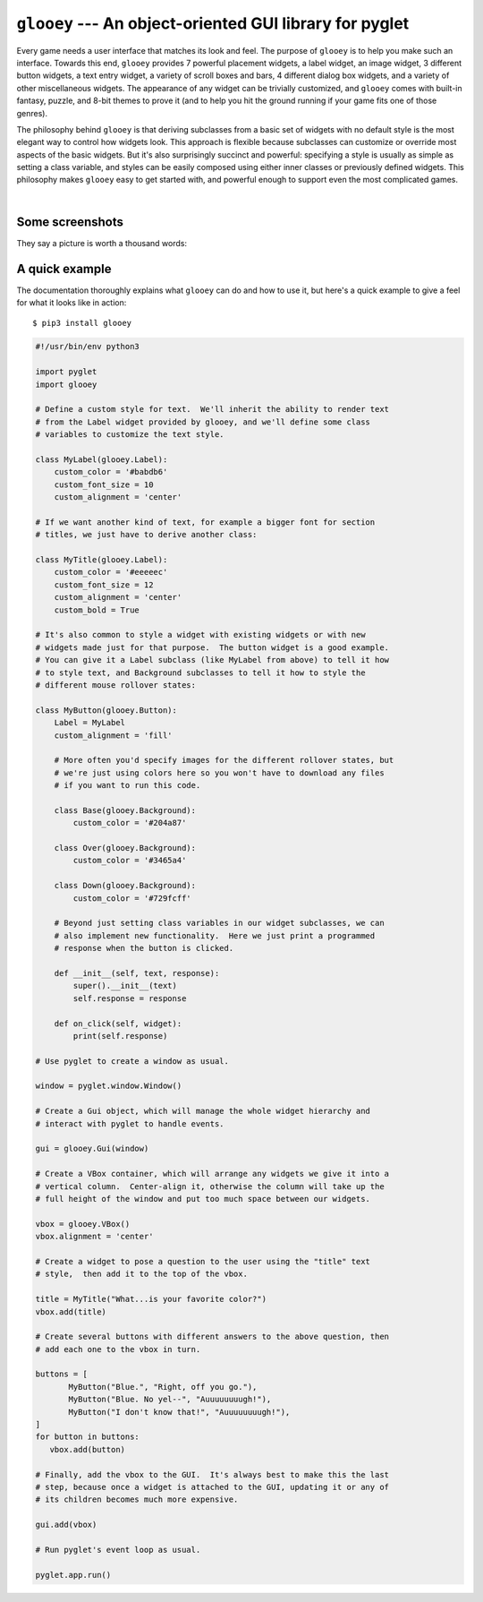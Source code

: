 ********************************************************
``glooey`` --- An object-oriented GUI library for pyglet
********************************************************

Every game needs a user interface that matches its look and feel.  The purpose 
of ``glooey`` is to help you make such an interface.  Towards this end, 
``glooey`` provides 7 powerful placement widgets, a label widget, an image 
widget, 3 different button widgets, a text entry widget, a variety of scroll 
boxes and bars, 4 different dialog box widgets, and a variety of other 
miscellaneous widgets.  The appearance of any widget can be trivially 
customized, and ``glooey`` comes with built-in fantasy, puzzle, and 8-bit 
themes to prove it (and to help you hit the ground running if your game fits 
one of those genres).  

The philosophy behind ``glooey`` is that deriving subclasses from a basic set 
of widgets with no default style is the most elegant way to control how widgets 
look.  This approach is flexible because subclasses can customize or override 
most aspects of the basic widgets.  But it's also surprisingly succinct and 
powerful: specifying a style is usually as simple as setting a class variable, 
and styles can be easily composed using either inner classes or previously 
defined widgets.  This philosophy makes ``glooey`` easy to get started with, 
and powerful enough to support even the most complicated games.  

.. image:: https://img.shields.io/pypi/v/glooey.svg
   :target: https://pypi.python.org/pypi/glooey
.. image:: https://img.shields.io/pypi/pyversions/glooey.svg
   :target: https://pypi.python.org/pypi/glooey
.. image:: https://img.shields.io/travis/kxgames/glooey.svg
   :target: https://travis-ci.org/kxgames/glooey
.. image:: https://readthedocs.org/projects/glooey/badge/?version=latest
   :target: http://glooey.readthedocs.io/en/latest/
|
Some screenshots
================
They say a picture is worth a thousand words:

A quick example
===============
The documentation thoroughly explains what ``glooey`` can do and how to use it, 
but here's a quick example to give a feel for what it looks like in action::

   $ pip3 install glooey

.. code:: python

   #!/usr/bin/env python3

   import pyglet
   import glooey

   # Define a custom style for text.  We'll inherit the ability to render text 
   # from the Label widget provided by glooey, and we'll define some class 
   # variables to customize the text style.

   class MyLabel(glooey.Label):
       custom_color = '#babdb6'
       custom_font_size = 10
       custom_alignment = 'center'

   # If we want another kind of text, for example a bigger font for section 
   # titles, we just have to derive another class:

   class MyTitle(glooey.Label):
       custom_color = '#eeeeec'
       custom_font_size = 12
       custom_alignment = 'center'
       custom_bold = True

   # It's also common to style a widget with existing widgets or with new 
   # widgets made just for that purpose.  The button widget is a good example.  
   # You can give it a Label subclass (like MyLabel from above) to tell it how 
   # to style text, and Background subclasses to tell it how to style the 
   # different mouse rollover states:

   class MyButton(glooey.Button):
       Label = MyLabel
       custom_alignment = 'fill'

       # More often you'd specify images for the different rollover states, but 
       # we're just using colors here so you won't have to download any files 
       # if you want to run this code.

       class Base(glooey.Background):
           custom_color = '#204a87'

       class Over(glooey.Background):
           custom_color = '#3465a4'

       class Down(glooey.Background):
           custom_color = '#729fcff'

       # Beyond just setting class variables in our widget subclasses, we can 
       # also implement new functionality.  Here we just print a programmed 
       # response when the button is clicked.

       def __init__(self, text, response):
           super().__init__(text)
           self.response = response

       def on_click(self, widget):
           print(self.response)

   # Use pyglet to create a window as usual.

   window = pyglet.window.Window()

   # Create a Gui object, which will manage the whole widget hierarchy and 
   # interact with pyglet to handle events.

   gui = glooey.Gui(window)

   # Create a VBox container, which will arrange any widgets we give it into a 
   # vertical column.  Center-align it, otherwise the column will take up the 
   # full height of the window and put too much space between our widgets.

   vbox = glooey.VBox()
   vbox.alignment = 'center'

   # Create a widget to pose a question to the user using the "title" text 
   # style,  then add it to the top of the vbox.

   title = MyTitle("What...is your favorite color?")
   vbox.add(title)

   # Create several buttons with different answers to the above question, then 
   # add each one to the vbox in turn.

   buttons = [
          MyButton("Blue.", "Right, off you go."),
          MyButton("Blue. No yel--", "Auuuuuuuugh!"),
          MyButton("I don't know that!", "Auuuuuuuugh!"),
   ]
   for button in buttons:
      vbox.add(button)

   # Finally, add the vbox to the GUI.  It's always best to make this the last 
   # step, because once a widget is attached to the GUI, updating it or any of 
   # its children becomes much more expensive.

   gui.add(vbox)

   # Run pyglet's event loop as usual.

   pyglet.app.run()


